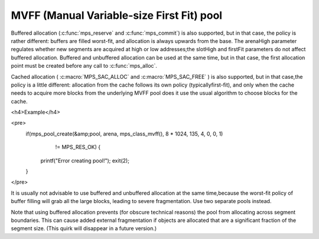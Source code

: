 .. _pool-mvff:

==========================================
MVFF (Manual Variable-size First Fit) pool
==========================================


Buffered allocation (:c:func:`mps_reserve` and :c:func:`mps_commit`) is also supported, but in that case, the policy is rather different: buffers are filled worst-fit, and allocation is always upwards from the base. The arenaHigh parameter regulates whether new segments are acquired at high or low addresses;the slotHigh and firstFit parameters do not affect buffered allocation. Buffered and unbuffered allocation can be used at the same time, but in that case, the first allocation point must be created before any call to :c:func:`mps_alloc`.

Cached allocation ( :c:macro:`MPS_SAC_ALLOC` and :c:macro:`MPS_SAC_FREE` ) is also supported, but in that case,the policy is a little different: allocation from the cache follows its own policy (typicallyfirst-fit), and only when the cache needs to acquire more blocks from the underlying MVFF pool does it use the usual algorithm to choose blocks for the cache.


<h4>Example</h4>

<pre>
  if(mps_pool_create(&amp;pool, arena, mps_class_mvff(), 8 * 1024, 135, 4, 0, 0, 1)
     != MPS_RES_OK) {
    printf("Error creating pool!");
    exit(2);
  }
</pre>


It is usually not advisable to use buffered and unbuffered allocation at the same time,because the worst-fit policy of buffer filling will grab all the large blocks, leading to severe fragmentation. Use two separate pools instead.

Note that using buffered allocation prevents (for obscure technical reasons) the pool from allocating across segment boundaries. This can cause added external fragmentation if objects are allocated that are a significant fraction of the segment size. (This quirk will disappear in a future version.)

